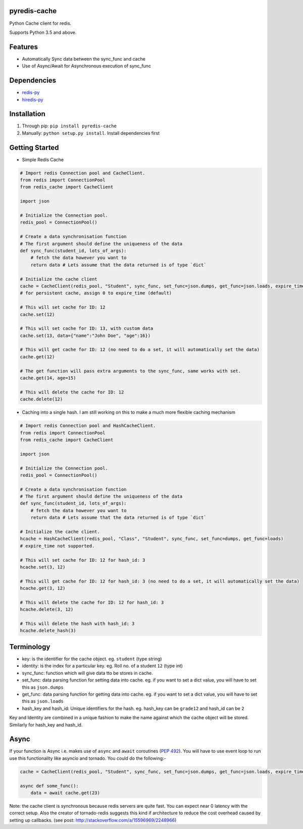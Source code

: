 pyredis-cache
=============

Python Cache client for redis.

Supports Python 3.5 and above.

Features
========

-  Automatically Sync data between the sync\_func and cache
-  Use of Async/Await for Asynchronous execution of sync\_func

Dependencies
============

-  `redis-py <https://github.com/andymccurdy/redis-py>`__
-  `hiredis-py <https://github.com/redis/hiredis-py>`__

Installation
============

1. Through pip: ``pip install pyredis-cache``

2. Manually: ``python setup.py install``. Install dependencies first

Getting Started
===============

-  Simple Redis Cache

.. code:: py

    # Import redis Connection pool and CacheClient.
    from redis import ConnectionPool
    from redis_cache import CacheClient

    import json

    # Initialize the Connection pool.
    redis_pool = ConnectionPool()

    # Create a data synchronisation function
    # The first argument should define the uniqueness of the data
    def sync_func(student_id, lots_of_args):
        # fetch the data however you want to
        return data # Lets assume that the data returned is of type `dict` 
     
    # Initialize the cache client
    cache = CacheClient(redis_pool, "Student", sync_func, set_func=json.dumps, get_func=json.loads, expire_time=10)
    # for persistent cache, assign 0 to expire_time (default)

    # This will set cache for ID: 12
    cache.set(12)

    # This will set cache for ID: 13, with custom data
    cache.set(13, data={"name":"John Doe", "age":16})

    # This will get cache for ID: 12 (no need to do a set, it will automatically set the data)
    cache.get(12)

    # The get function will pass extra arguments to the sync_func, same works with set.
    cache.get(14, age=15)

    # This will delete the cache for ID: 12
    cache.delete(12)

-  Caching into a single hash. I am still working on this to make a much
   more flexible caching mechanism

.. code:: py

    # Import redis Connection pool and HashCacheClient.
    from redis import ConnectionPool
    from redis_cache import CacheClient

    import json

    # Initialize the Connection pool.
    redis_pool = ConnectionPool()

    # Create a data synchronisation function
    # The first argument should define the uniqueness of the data
    def sync_func(student_id, lots_of_args):
        # fetch the data however you want to
        return data # Lets assume that the data returned is of type `dict` 
     
    # Initialize the cache client.
    hcache = HashCacheClient(redis_pool, "Class", "Student", sync_func, set_func=dumps, get_func=loads)
    # expire_time not supported.

    # This will set cache for ID: 12 for hash_id: 3
    hcache.set(3, 12)

    # This will get cache for ID: 12 for hash_id: 3 (no need to do a set, it will automatically set the data)
    hcache.get(3, 12)

    # This will delete the cache for ID: 12 for hash_id: 3
    hcache.delete(3, 12)

    # This will delete the hash with hash_id: 3
    hcache.delete_hash(3)

Terminology
===========

-  key: is the identifier for the cache object. eg. ``student`` (type
   string)
-  identity: is the index for a particular key. eg. Roll no. of a
   student ``12`` (type int)
-  sync\_func: function which will give data tto be stores in cache.
-  set\_func: data parsing function for setting data into cache. eg. if
   you want to set a dict value, you will have to set this as
   ``json.dumps``
-  get\_func: data parsing function for getting data into cache. eg. if
   you want to set a dict value, you will have to set this as
   ``json.loads``
-  hash\_key and hash\_id: Unique identifiers for the hash. eg.
   hash\_key can be ``grade12`` and hash\_id can be ``2``

Key and Identity are combined in a unique fashion to make the name
against which the cache object will be stored. Similarly for hash\_key
and hash\_id.

Async
=====

If your function is Async i.e. makes use of ``async`` and ``await``
coroutines (`PEP 492 <https://www.python.org/dev/peps/pep-0492/>`__).
You will have to use event loop to run use this functionality like
asyncio and tornado. You could do the following:-

.. code:: py

    cache = CacheClient(redis_pool, "Student", sync_func, set_func=json.dumps, get_func=json.loads, expire_time=10, asynchronous=True)

    async def some_func():
        data = await cache.get(23)

Note: the cache client is synchronous because redis servers are quite
fast. You can expect near 0 latency with the correct setup. Also the
creator of tornado-redis suggests this kind if architecture to reduce
the cost overhead caused by setting up callbacks. (see post:
http://stackoverflow.com/a/15596969/2248966)
